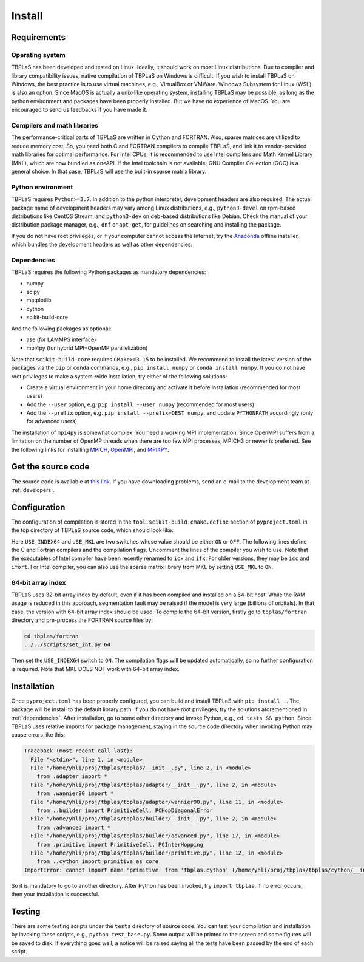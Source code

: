 Install
=======

Requirements
------------

Operating system
^^^^^^^^^^^^^^^^

TBPLaS has been developed and tested on Linux. Ideally, it should work on most Linux distributions.
Due to compiler and library compatibility issues, native compilation of TBPLaS on Windows is difficult.
If you wish to install TBPLaS on Windows, the best practice is to use virtual machines, e.g., VirtualBox
or VMWare. Windows Subsystem for Linux (WSL) is also an option. Since MacOS is actually a unix-like
operating system, installing TBPLaS may be possible, as long as the python environment and packages have
been properly installed. But we have no experience of MacOS. You are encouraged to send us feedbacks if
you have made it.

Compilers and math libraries
^^^^^^^^^^^^^^^^^^^^^^^^^^^^

The performance-critical parts of TBPLaS are written in Cython and FORTRAN. Also, sparse matrices are utilized to
reduce memory cost. So, you need both C and FORTRAN compilers to compile TBPLaS, and link it to vendor-provided
math libraries for optimal performance. For Intel CPUs, it is recommended to use Intel compilers and Math Kernel
Library (MKL), which are now bundled as oneAPI. If the Intel toolchain is not available, GNU Compiler Collection
(GCC) is a general choice. In that case, TBPLaS will use the built-in sparse matrix library.

Python environment
^^^^^^^^^^^^^^^^^^

TBPLaS requires ``Python>=3.7``. In addition to the python interpreter, development headers are also required.
The actual package name of development headers may vary among Linux distributions, e.g., ``python3-devel`` on
rpm-based distributions like CentOS Stream, and ``python3-dev`` on deb-based distributions like Debian. Check the
manual of your distribution package manager, e.g., ``dnf`` or ``apt-get``, for guidelines on searching and
installing the package.

If you do not have root privileges, or if your computer cannot access the Internet, try the
`Anaconda <https://www.anaconda.com/products/individual>`_ offline installer, which bundles the development headers
as well as other dependencies.

.. _dependencies:

Dependencies
^^^^^^^^^^^^

TBPLaS requires the following Python packages as mandatory dependencies:

* numpy
* scipy
* matplotlib
* cython
* scikit-build-core

And the following packages as optional:

* ase (for LAMMPS interface)
* mpi4py (for hybrid MPI+OpenMP parallelization)

Note that ``scikit-build-core`` requires ``CMake>=3.15`` to be installed. We recommend to install the latest version of
the packages via the ``pip`` or ``conda`` commands, e.g., ``pip install numpy`` or ``conda install numpy``.
If you do not have root privileges to make a system-wide installation, try either of the following solutions:

* Create a virtual environment in your home direcotry and activate it before installation (recommended for most users)
* Add the ``--user`` option, e.g. ``pip install --user numpy`` (recommended for most users)
* Add the ``--prefix`` option, e.g. ``pip install --prefix=DEST numpy``, and update ``PYTHONPATH`` accordingly
  (only for advanced users)


The installation of ``mpi4py`` is somewhat complex. You need a working MPI implementation. Since OpenMPI
suffers from a limitation on the number of OpenMP threads when there are too few MPI processes,
MPICH3 or newer is preferred. See the following links for installing
`MPICH <https://www.mpich.org/documentation/guides/>`_,
`OpenMPI <https://www.open-mpi.org//faq/?category=building>`_,
and `MPI4PY <https://mpi4py.readthedocs.io/en/stable/install.html>`_.

.. _get_src:

Get the source code
-------------------

The source code is available at `this link <attachments/tbplas.tar.bz2>`_.
If you have downloading problems, send an e-mail to the development team at :ref:`developers`.

Configuration
-------------

The configuration of compilation is stored in the ``tool.scikit-build.cmake.define`` section of
``pyproject.toml`` in the top directory of TBPLaS source code, which should look like:

.. code-block:: toml
    :emphasize-lines: 0

    [tool.scikit-build.cmake.define]
    USE_INDEX64 = "OFF"
    USE_MKL = "OFF"
    # GCC
    CMAKE_C_COMPILER = "gcc"
    CMAKE_Fortran_COMPILER = "gfortran"
    CMAKE_C_FLAGS = "-march=native -mtune=native"
    CMAKE_Fortran_FLAGS = "-cpp -march=native -mtune=native -fopenmp -fno-second-underscore"
    ## Intel
    #CMAKE_C_COMPILER = "icx"
    #CMAKE_Fortran_COMPILER = "ifx"
    #CMAKE_C_FLAGS = "-xHost"
    #CMAKE_Fortran_FLAGS = "-fpp -xHost -qopenmp -ipo -heap-arrays 32"

Here ``USE_INDEX64`` and ``USE_MKL`` are two switches whose value should be either ``ON`` or ``OFF``. The following
lines define the C and Fortran compilers and the compilation flags. Uncomment the lines of the compiler you wish to
use. Note that the executables of Intel compiler have been recently renamed to ``icx`` and ``ifx``. For older versions,
they may be ``icc`` and ``ifort``. For Intel compiler, you can also use the sparse matrix library from MKL by setting
``USE_MKL`` to ``ON``.

64-bit array index
^^^^^^^^^^^^^^^^^^

TBPLaS uses 32-bit array index by default, even if it has been compiled and installed on a 64-bit host. While the RAM
usage is reduced in this approach, segmentation fault may be raised if the model is very large (billions of orbitals).
In that case, the version with 64-bit array index should be used. To compile the 64-bit version, firstly go to
``tbplas/fortran`` directory and pre-process the FORTRAN source files by:

.. code-block:: bash

    cd tbplas/fortran
    ../../scripts/set_int.py 64

Then set the ``USE_INDEX64`` switch to ``ON``. The compilation flags will be updated automatically, so no further
configuration is required. Note that MKL DOES NOT work with 64-bit array index.

Installation
------------

Once ``pyproject.toml`` has been properly configured, you can build and install TBPLaS with ``pip install .``.
The package will be install to the default library path. If you do not have root privileges, try the solutions
aforementioned in :ref:`dependencies`. After installation, go to some other directory and invoke Python, e.g.,
``cd tests && python``. Since TBPLaS uses relative imports for package management, staying in the source code
directory when invoking Python may cause errors like this:

.. code-block:: python

    Traceback (most recent call last):
      File "<stdin>", line 1, in <module>
      File "/home/yhli/proj/tbplas/tbplas/__init__.py", line 2, in <module>
        from .adapter import *
      File "/home/yhli/proj/tbplas/tbplas/adapter/__init__.py", line 2, in <module>
        from .wannier90 import *
      File "/home/yhli/proj/tbplas/tbplas/adapter/wannier90.py", line 11, in <module>
        from ..builder import PrimitiveCell, PCHopDiagonalError
      File "/home/yhli/proj/tbplas/tbplas/builder/__init__.py", line 2, in <module>
        from .advanced import *
      File "/home/yhli/proj/tbplas/tbplas/builder/advanced.py", line 17, in <module>
        from .primitive import PrimitiveCell, PCInterHopping
      File "/home/yhli/proj/tbplas/tbplas/builder/primitive.py", line 12, in <module>
        from ..cython import primitive as core
    ImportError: cannot import name 'primitive' from 'tbplas.cython' (/home/yhli/proj/tbplas/tbplas/cython/__init__.py)

So it is mandatory to go to another directory. After Python has been invoked, try ``import tbplas``. If no error occurs,
then your installation is successful.

Testing
-------

There are some testing scripts under the ``tests`` directory of source code. You can test your compilation and
installation by invoking these scripts, e.g., ``python test_base.py``. Some output will be printed to the screen and
some figures will be saved to disk. If everything goes well, a notice will be raised saying all the tests have been
passed by the end of each script.
